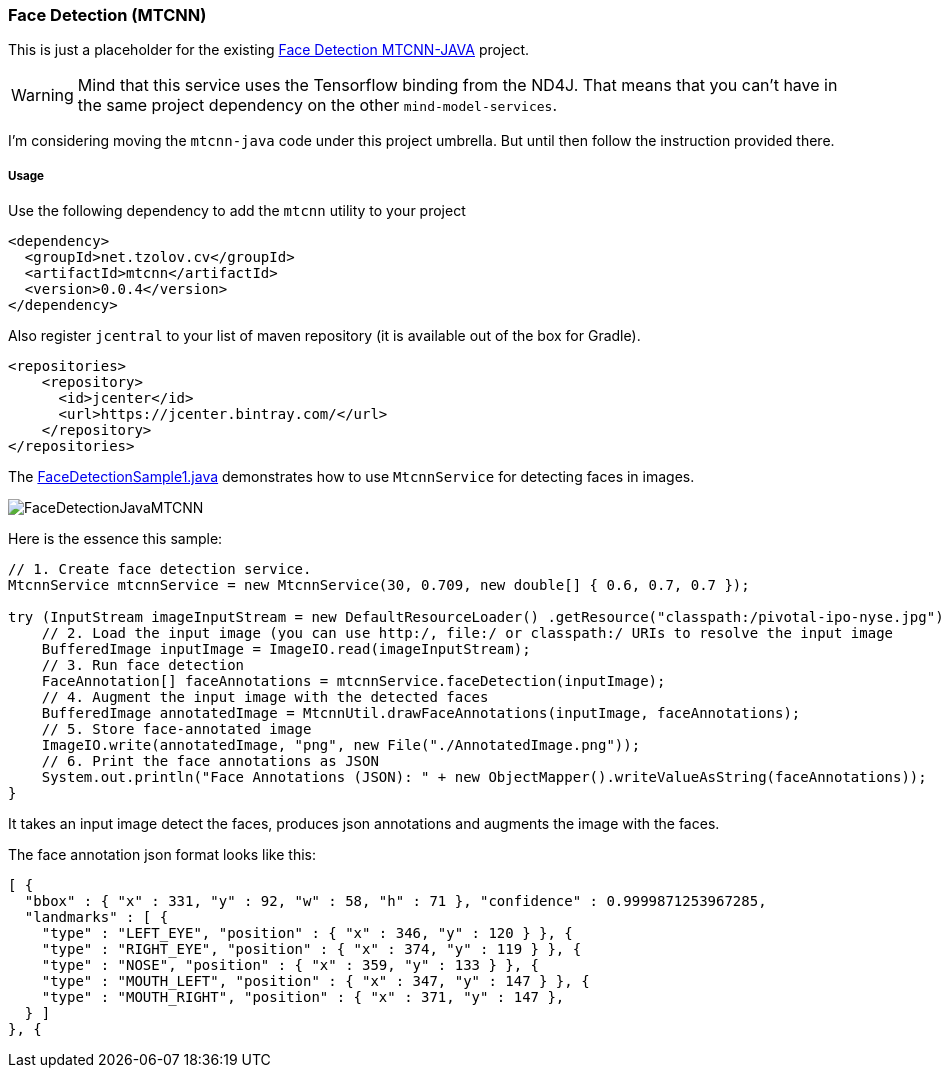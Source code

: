 === Face Detection (MTCNN)

ifdef::env-github[:imagesdir: /src/docs/asciidoc/images/images]

[.lead]
This is just a placeholder for the existing https://github.com/tzolov/mtcnn-java[Face Detection MTCNN-JAVA] project.

WARNING: Mind that this service uses the Tensorflow binding from the ND4J. That means that you can't have in the same project
dependency on the other `mind-model-services`.

I'm considering moving the `mtcnn-java` code under this project umbrella. But until then follow the instruction provided there.

===== Usage

Use the following dependency to add the `mtcnn` utility to your project

[source,xml]
----
<dependency>
  <groupId>net.tzolov.cv</groupId>
  <artifactId>mtcnn</artifactId>
  <version>0.0.4</version>
</dependency>
----

Also register `jcentral` to your list of maven repository (it is available out of the box for Gradle).

[source,xml]
----
<repositories>
    <repository>
      <id>jcenter</id>
      <url>https://jcenter.bintray.com/</url>
    </repository>
</repositories>
----

The https://github.com/tzolov/mtcnn-java/blob/master/src/test/java/net/tzolov/cv/mtcnn/sample/FaceDetectionSample1.java[FaceDetectionSample1.java] demonstrates how to use `MtcnnService` for detecting faces in images.

image:{imagesdir}/../FaceDetectionJavaMTCNN.png[]

Here is the essence this sample:

[source,java]
----
// 1. Create face detection service.
MtcnnService mtcnnService = new MtcnnService(30, 0.709, new double[] { 0.6, 0.7, 0.7 });

try (InputStream imageInputStream = new DefaultResourceLoader() .getResource("classpath:/pivotal-ipo-nyse.jpg").getInputStream()) {
    // 2. Load the input image (you can use http:/, file:/ or classpath:/ URIs to resolve the input image
    BufferedImage inputImage = ImageIO.read(imageInputStream);
    // 3. Run face detection
    FaceAnnotation[] faceAnnotations = mtcnnService.faceDetection(inputImage);
    // 4. Augment the input image with the detected faces
    BufferedImage annotatedImage = MtcnnUtil.drawFaceAnnotations(inputImage, faceAnnotations);
    // 5. Store face-annotated image
    ImageIO.write(annotatedImage, "png", new File("./AnnotatedImage.png"));
    // 6. Print the face annotations as JSON
    System.out.println("Face Annotations (JSON): " + new ObjectMapper().writeValueAsString(faceAnnotations));
}
----

It takes an input image detect the faces, produces json annotations and augments the image with the faces.

The face annotation json format looks like this:

[source,json]
----
[ {
  "bbox" : { "x" : 331, "y" : 92, "w" : 58, "h" : 71 }, "confidence" : 0.9999871253967285,
  "landmarks" : [ {
    "type" : "LEFT_EYE", "position" : { "x" : 346, "y" : 120 } }, {
    "type" : "RIGHT_EYE", "position" : { "x" : 374, "y" : 119 } }, {
    "type" : "NOSE", "position" : { "x" : 359, "y" : 133 } }, {
    "type" : "MOUTH_LEFT", "position" : { "x" : 347, "y" : 147 } }, {
    "type" : "MOUTH_RIGHT", "position" : { "x" : 371, "y" : 147 },
  } ]
}, {
----

